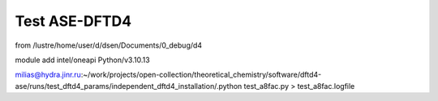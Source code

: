 ==============
Test ASE-DFTD4
==============

from /lustre/home/user/d/dsen/Documents/0_debug/d4

module add intel/oneapi Python/v3.10.13

milias@hydra.jinr.ru:~/work/projects/open-collection/theoretical_chemistry/software/dftd4-ase/runs/test_dftd4_params/independent_dftd4_installation/.python test_a8fac.py > test_a8fac.logfile


